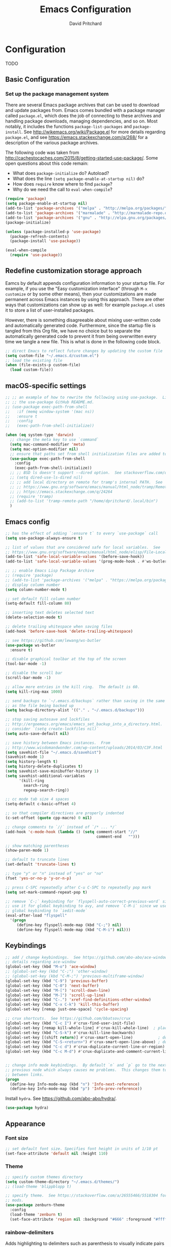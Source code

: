 #+TITLE: Emacs Configuration
#+AUTHOR: David Pritchard
#+PROPERTY: header-args :tangle yes :tangle init.el

#+LaTeX_HEADER: \usepackage[margin=1in]{geometry}
#+LaTeX_HEADER: \usepackage[x11names]{xcolor}
#+LaTeX_HEADER: \hypersetup{linktoc = all, colorlinks = true, urlcolor = DodgerBlue4, citecolor = PaleGreen1, linkcolor = black}

#+BEGIN_LaTeX
% background color for code environments
\definecolor{lightyellow}{RGB}{255,255,224}
\definecolor{lightbrown}{RGB}{249,234,197}

% create a listings environment for elisp
\lstset{%
  language=Lisp,
  backgroundcolor=\color{lightyellow},
  basicstyle=\fontsize{10}{11}\fontfamily{pcr}\selectfont,
  keywordstyle=\color{Firebrick3},
  stringstyle=\color{Green4},
  showstringspaces=false,
  commentstyle=\color{Purple3}
  % frame=lines
}
#+END_LaTeX


* Configuration

TODO

** Basic Configuration

*** Set up the package management system

There are several Emacs package archives that can be used to download and update
packages from.  Emacs comes bundled with a package manager called =package.el=,
which does the job of connecting to these archives and handling package
downloads, managing dependencies, and so on.  Most notably, it includes the
functions =package-list-packages= and =package-install=.  See
http://wikemacs.org/wiki/Package.el for more details regarding =package.el=, and
see https://emacs.stackexchange.com/q/268/ for a description of the various
package archives.

The following code was taken from
http://cachestocaches.com/2015/8/getting-started-use-package/.  Some open
questions about this code remain:
  * What does =package-initialize= do?  Autoload?
  * What does the line =(setq package-enable-at-startup nil)= do?
  * How does =require= know where to find =package=?
  * Why do we need the call to =eval-when-compile=?

#+BEGIN_SRC emacs-lisp
(require 'package)
(setq package-enable-at-startup nil)
(add-to-list 'package-archives '("melpa" . "http://melpa.org/packages/"))
(add-to-list 'package-archives '("marmalade" . "http://marmalade-repo.org/packages/"))
(add-to-list 'package-archives '("gnu" . "http://elpa.gnu.org/packages/"))
(package-initialize)

(unless (package-installed-p 'use-package)
  (package-refresh-contents)
  (package-install 'use-package))

(eval-when-compile
  (require 'use-package))
#+END_SRC




** Redefine customization storage approach

Eamcs by default appends configuration information to your startup file.  For
example, if you use the "Easy customization interface" (through =M-x customize=
or by some other means), then your customizations are made permanent across
Emacs instances by using this approach.  There are other ways that
customizations can show up as well: for example =package.el= uses it to store a
list of user-installed packages.

However, there is something disagreeable about mixing user-written code and
automatically generated code.  Furthermore, since the startup file is tangled
from this Org file, we have no choice but to separate the automatically
generated code to prevent it from being overwritten every time we tangle a new
file.  This is what is done in the following code block.

#+BEGIN_SRC emacs-lisp
  ;; direct Emacs to reflect future changes by updating the custom file
  (setq custom-file "~/.emacs.d/custom.el")
  ;; load the existing file
  (when (file-exists-p custom-file)
    (load custom-file))
#+END_SRC




** macOS-specific settings

#+BEGIN_SRC emacs-lisp
  ;; ;; an example of how to rewrite the following using use-package.  Lifted from
  ;; ;; the use-package GitHub README.md.
  ;; (use-package exec-path-from-shell
  ;;   :if (memq window-system '(mac ns))
  ;;   :ensure t
  ;;   :config
  ;;   (exec-path-from-shell-initialize))

  (when (eq system-type 'darwin)
    ;; change the meta key to use `command`
    (setq mac-command-modifier 'meta)
    (setq mac-option-modifier nil)
    ;; ensure that paths set from shell initialization files are added to PATH
    (use-package exec-path-from-shell
      :config
      (exec-path-from-shell-initialize))
    ;; ;; BSD ls doesn't support --dired option.  See stackoverflow.com/q/25125200
    ;; (setq dired-use-ls-dired nil)
    ;; ;; add local directory on remote for tramp's internal PATH.  See
    ;; ;; https://www.gnu.org/software/emacs/manual/html_node/tramp/Remote-programs.html
    ;; ;; https://emacs.stackexchange.com/q/24264
    ;; (require 'tramp)
    ;; (add-to-list 'tramp-remote-path "/home/dpritchard/.local/bin")
    )
#+END_SRC



** Emacs config



#+BEGIN_SRC emacs-lisp
  ;; has the effect of adding `:ensure t` to every `use-package` call
  (setq use-package-always-ensure t)
#+END_SRC

#+BEGIN_SRC emacs-lisp
  ;; list of values that are considered safe for local variables.  See
  ;; https://www.gnu.org/software/emacs/manual/html_node/elisp/File-Local-Variables.html
  (add-to-list 'safe-local-variable-values '(before-save-hook))
  (add-to-list 'safe-local-variable-values '(prog-mode-hook . #'ws-butler-mode))

  ;; ;; enable Emacs Lisp Package Archive
  ;; (require 'package)
  ;; (add-to-list 'package-archives '("melpa" . "https://melpa.org/packages/"))
  ;; display column number
  (setq column-number-mode t)

  ;; set default fill column number
  (setq-default fill-column 80)

  ;; inserting text deletes selected text
  (delete-selection-mode t)

  ;; delete trailing whitespace when saving files
  (add-hook 'before-save-hook 'delete-trailing-whitespace)

  ;; see https://github.com/lewang/ws-butler
  (use-package ws-butler
    :ensure t)

  ;; disable graphical toolbar at the top of the screen
  (tool-bar-mode -1)

  ;; disable the scroll bar
  (scroll-bar-mode -1)

  ;; allow more entries in the kill ring.  The default is 60.
  (setq kill-ring-max 1000)

  ;; send backups to `~/.emacs.d/backups` rather than saving in the same directory
  ;; as the file being backed up
  (setq backup-directory-alist '(("." . "~/.emacs.d/backups")))

  ;; stop saving autosave and lockfiles
  ;; http://ergoemacs.org/emacs/emacs_set_backup_into_a_directory.html.  Also
  ;; consider `(setq create-lockfiles nil)`
  (setq auto-save-default nil)

  ;; save history between Emacs instances.  From
  ;; http://www.wisdomandwonder.com/wp-content/uploads/2014/03/C3F.html
  (setq savehist-file "~/.emacs.d/savehist")
  (savehist-mode 1)
  (setq history-length t)
  (setq history-delete-duplicates t)
  (setq savehist-save-minibuffer-history 1)
  (setq savehist-additional-variables
        '(kill-ring
          search-ring
          regexp-search-ring))

  ;; cc mode tab size 4 spaces
  (setq-default c-basic-offset 4)

  ;; so that compiler directives are properly indented
  (c-set-offset (quote cpp-macro) 0 nil)

  ;; change comments to `//` instead of `/* ... */`
  (add-hook 'c-mode-hook (lambda () (setq comment-start "//"
                                          comment-end   "")))

  ;; show matching parentheses
  (show-paren-mode 1)

  ;; default to truncate lines
  (set-default 'truncate-lines t)

  ;; type "y" or "n" instead of "yes" or "no"
  (fset 'yes-or-no-p 'y-or-n-p)

  ;; press C-SPC repeatedly after C-u C-SPC to repeatedly pop mark
  (setq set-mark-command-repeat-pop t)

  ;; remove `C-;` keybinding for `flyspell-auto-correct-previous-word` since we
  ;; use it for global keybinding to avy, and remove `C-M-i` since we use it for
  ;; global keybinding to `iedit-mode`
  (eval-after-load "flyspell"
    '(progn
       (define-key flyspell-mode-map (kbd "C-;") nil)
       (define-key flyspell-mode-map (kbd "C-M-i") nil)))
#+END_SRC


** Keybindings

#+BEGIN_SRC emacs-lisp
;; add / change keybindings.  See https://github.com/abo-abo/ace-window for
;; details regarding ace-window
(global-set-key (kbd "M-o") 'ace-window)
;; (global-set-key (kbd "C-;") 'other-window)
;; (global-set-key (kbd "C-M-;") 'previous-multiframe-window)
(global-set-key (kbd "C-9") 'previous-buffer)
(global-set-key (kbd "C-0") 'next-buffer)
(global-set-key (kbd "M-[") 'scroll-down-line)
(global-set-key (kbd "M-]") 'scroll-up-line)
(global-set-key (kbd "C-.") 'xref-find-definitions-other-window)
(global-set-key (kbd "C-x C-k") 'kill-this-buffer)
(global-set-key [remap just-one-space] 'cycle-spacing)

;; crux shortcuts.  See https://github.com/bbatsov/crux
(global-set-key (kbd "C-c I") #'crux-find-user-init-file)
(global-set-key [remap kill-whole-line] #'crux-kill-whole-line)  ; places point at the correct indentation after deletion
(global-set-key (kbd "C-S-k") #'crux-kill-line-backwards)
(global-set-key [(shift return)] #'crux-smart-open-line)           ; doesn't change any test on current line before starting a new line below and moving point
(global-set-key (kbd "C-S-<return>") #'crux-smart-open-line-above) ; doesn't change any test on current line before starting a new line above and moving point
(global-set-key (kbd "C-c d") #'crux-duplicate-current-line-or-region)
(global-set-key (kbd "C-c M-d") #'crux-duplicate-and-comment-current-line-or-region)


;; change info mode keybindings.  By default `n` and `p` go to the next and
;; previous node which always causes me problems.  This changes them to scroll
;; between links.
(progn
  (define-key Info-mode-map (kbd "n") 'Info-next-reference)
  (define-key Info-mode-map (kbd "p") 'Info-prev-reference))
#+END_SRC


Install =hydra=.  See https://github.com/abo-abo/hydra/.

#+BEGIN_SRC emacs-lisp
  (use-package hydra)
#+END_SRC




** Appearance

*** Font size

#+BEGIN_SRC emacs-lisp
;; set default font size. Specifies font height in units of 1/10 pt
(set-face-attribute 'default nil :height 110)
#+END_SRC

*** Theme

#+BEGIN_SRC emacs-lisp
  ;; specify custom themes directory
  (setq custom-theme-directory "~/.emacs.d/themes/")
  ;; (load-theme 'blippblopp t)

  ;; specify theme.  See https://stackoverflow.com/a/26555466/5518304 for color
  ;; mods.
  (use-package zenburn-theme
    :config
    (load-theme 'zenburn t)
    (set-face-attribute 'region nil :background "#666" :foreground "#ffffff"))
#+END_SRC


*** rainbow-delimiters

Adds highlighting to delimiters such as parenthesis to visually indicate pairs
of matching delimiters.  See https://github.com/Fanael/rainbow-delimiters/.

#+BEGIN_SRC emacs-lisp
  (use-package rainbow-delimiters
    :init (add-hook 'prog-mode-hook #'rainbow-delimiters-mode))
#+END_SRC


*** Modeline

Update [2019-01-07 Mon]: changed Minions + Moody to doom-modeline.

#+BEGIN_SRC emacs-lisp
  ;; ;; modeline config.  See https://github.com/tarsius/minions and
  ;; ;; https://github.com/tarsius/moody
  ;; (use-package minions
  ;;   :config
  ;;   (minions-mode 1))
  ;; (use-package moody
  ;;   :config
  ;;   (setq x-underline-at-descent-line t)
  ;;   (moody-replace-mode-line-buffer-identification)
  ;;   (moody-replace-vc-mode))
  ;; ;; set the height of the mode line in pixels.  Default is 30.
  ;; (customize-set-value 'moody-mode-line-height 14)
#+END_SRC

Note that for all of the icons to display properly, you have to first run the
command =M-x all-the-icons-install-fonts= (this takes a minute or so to
perform).  See https://github.com/seagle0128/doom-modeline/ for details.

It is also suggested by the author of =doom-modeline= to use =doom-themes= (I
haven't done so yet).  See https://github.com/hlissner/emacs-doom-themes/.
#+BEGIN_SRC emacs-lisp
  (use-package doom-modeline
    :defer t
    :hook (after-init . doom-modeline-init))
#+END_SRC




* Auto-complete and textual substitution

** company mode

Enable company mode in all buffers.  See http://company-mode.github.iol

#+BEGIN_SRC emacs-lisp
  (use-package company
    :bind (:map company-active-map
                ("C-n" . company-select-next)
                ("C-p" . company-select-previous))
    :init
    (global-company-mode)
    :config
    ;; loops around suggestions
    (setq company-idle-delay 0.2)
    (setq company-minimum-prefix-length 2)

    ;; (if (display-graphic-p)
    ;;     (define-key company-active-map [tab] 'company-select-next)
    ;;   (define-key company-active-map (kbd "C-i") 'company-select-next))
    )

  ;; (add-hook 'after-init-hook 'global-company-mode)
#+END_SRC


Add =company= completion backends to AUCTeX.

#+BEGIN_SRC emacs-lisp
  (use-package company-math
    :config
    (add-to-list 'company-backends 'company-math-symbols-latex)
    (add-to-list 'company-backends 'company-math-symbols-unicode)
    (add-to-list 'company-backends 'company-math-symbols-commands))
#+END_SRC


** yasnippet

Enable yasnippet mode in all buffers.  See
https://github.com/joaotavora/yasnippet.

#+BEGIN_SRC emacs-lisp
  (use-package yasnippet
    :config
    (yas-global-mode 1))

  ;; ;; enable yasnippet mode in all buffers.  See
  ;; ;; https://github.com/joaotavora/yasnippet
  ;; (require 'yasnippet)
  ;; (yas-global-mode 1)
#+END_SRC


This doesn't seem to work at all for me?

#+BEGIN_SRC emacs-lisp
;; see https://www.reddit.com/r/emacs/comments/8rxm7h/tip_how_to_better_manage_your_spelling_mistakes/
(use-package abbrev
  :defer 1
  :ensure nil
  :custom
  (abbrev-file-name (expand-file-name "abbrev_defs" user-emacs-directory))
  (abbrev-mode 1)
  :config
  (if (file-exists-p abbrev-file-name)
      (quietly-read-abbrev-file)))

(use-package flyspell
  :defer 1
  :custom
  (flyspell-abbrev-p t)
  (flyspell-issue-message-flag nil)
  (flyspell-issue-welcome-flag nil)
  (flyspell-mode 1))

(use-package flyspell-correct-ivy
  :after flyspell
  :bind (:map flyspell-mode-map
	      ("C-;" . flyspell-correct-word-generic))
  :custom (flyspell-correct-interface 'flyspell-correct-ivy))

(defhydra hydra-spelling (:color blue)
  "
  ^
  ^Spelling^          ^Errors^            ^Checker^
  ^--------^----------^------^------------^-------^-------
  _q_ quit            _<_ previous        _c_ correction
  ^^                  _>_ next            _d_ dictionary
  ^^                  _f_ check           _m_ mode
  ^^                  ^^                  ^^
  "
  ("q" nil)
  ("<" flyspell-correct-previous :color pink)
  (">" flyspell-correct-next :color pink)
  ("c" ispell)
  ("d" ispell-change-dictionary)
  ("f" flyspell-buffer)
  ("m" flyspell-mode))
#+END_SRC




* Files and buffers

** Dired settings

#+BEGIN_SRC emacs-lisp
;; enables some additional features for dired, such as omitting uninteresting
;; files (bound to C-x M-o).  See
;; https://www.gnu.org/software/emacs/manual/html_mono/dired-x.html
(require 'dired-x)

;; dired settings
(setq-default
 dired-auto-revert-buffer t
 dired-dwim-target t
 dired-listing-switches "-alh --group-directories-first")
#+END_SRC


** Ibuffer settings

#+BEGIN_SRC emacs-lisp
  ;; use Ibuffer for Buffer List
  (global-set-key (kbd "C-x C-b") 'ibuffer)

  ;; groups Ibuffer entries.  See https://www.emacswiki.org/emacs/IbufferMode for
  ;; more details.
  (setq ibuffer-saved-filter-groups
        (quote (("default"
                 ("R" (mode . ess-r-mode))
                 ("Python" (mode . python-mode))
                 ("C/C++" (or (mode . c-mode)
                              (mode . c++-mode)))
                 ("LaTeX" (or (mode . latex-mode)
                              (mode . bibtex-mode)))
                 ("shell" (mode . sh-mode))
                 ("Lisp" (or (mode . lisp-mode)
                             (mode . scheme-mode)))
                 ("emacs" (or (mode . lisp-interaction-mode)
                              (mode . emacs-lisp-mode)))
                 ("dired" (mode . dired-mode))
                 ("processes" (or (mode . inferior-ess-r-mode)
                                  (mode . inferior-ess-mode)
                                  (mode . inferior-python-mode)
                                  (mode . term-mode)
                                  (mode . shell-mode)
                                  (mode . slime-repl-mode)
                                  (mode . geiser-repl-mode)))
                 ("Org" (mode . org-mode))
                 ("documentation" (or (mode . Info-mode)
                                      (mode . helpful-mode)
                                      (mode . Man-mode)
                                      (mode . ess-r-help-mode)))))))

  ;; change the width of the first column.  See
  ;; https://emacs.stackexchange.com/a/623/15552
  (setq ibuffer-formats
        '((mark modified read-only " "
                (name 40 40 :left :elide) ; change: the two 40 values were originally 18's
                " "
                (size 9 -1 :right)
                " "
                (mode 16 16 :left :elide)
                " " filename-and-process)
          (mark " "
                (name 16 -1)
                " " filename)))

  ;; what does this line do?
  (add-hook 'ibuffer-mode-hook
            (lambda () (ibuffer-switch-to-saved-filter-groups "default")))

  ;; Remove the default keybinding for =ibuffer-mode-map= since it conflicts with
  ;; ace-window
  (use-package ibuffer
    :config
    ;; remove keybinding''
    (define-key ibuffer-mode-map (kbd "M-o") nil)

    ;; (setq ibuffer-never-show-predicates nil)
    ;; (add-to-list 'ibuffer-never-show-predicates "\\*help\\[R\\]\\(.*\\)\\[head-tail\\]")
    ;; (add-to-list 'ibuffer-never-show-predicates "\\*help\\[R\\]\\(.*\\)\\*\\[R\\]")
    (setq ibuffer-never-show-predicates
          '("\\*help\\[R\\]\\(.*\\)\\[head-tail\\]"
            "\\*help\\[R\\]\\(.*\\)\\*\\[R\\]")))
#+END_SRC


** Directory tree modes

*** treemacs

See https://github.com/Alexander-Miller/treemacs/.
#+BEGIN_SRC emacs-lisp
  (use-package treemacs
    :config
    (treemacs-resize-icons 15)
    (global-set-key (kbd "C-c t") 'treemacs)
    (global-set-key (kbd "C-c C-t") 'treemacs-select-window))
#+END_SRC




* Moving the cursor

** avy

See https://github.com/abo-abo/avy.  Also see
https://cestlaz.github.io/posts/using-emacs-7-avy/ for the =use-package=
version of these commands.
#+BEGIN_SRC emacs-lisp
  (use-package avy
    :config
    (global-set-key (kbd "C-;") 'avy-goto-char)
    (global-set-key (kbd "C-'") 'avy-goto-char-2)
    (global-set-key (kbd "M-g M-g") 'avy-goto-line))
#+END_SRC

Remove conflicting keybindings.
#+BEGIN_SRC emacs-lisp
  (define-key org-mode-map (kbd "C-'") nil)
#+END_SRC




** ace-window

ace-window keys used for switching.  Default is 0-9.  See
https://github.com/abo-abo/ace-window for details regarding ace-window.
#+BEGIN_SRC emacs-lisp
  (use-package ace-window
    :config
    (setq aw-keys '(?a ?s ?d ?f ?g ?h ?j ?k ?l))
    (setq aw-background nil))
#+END_SRC




* Editing text

** Parentheses

*** paredit

I'm currently considering whether to use =paredit= and / or =smartparens=.
Right now I've commented out =paredit=.

See
https://www.reddit.com/r/emacs/comments/55rwnp/how_does_lispy_paredit_work_for_nonlisp/
for the following suggestion (which I'm not currently following):
#+BEGIN_QUOTE
Don't use =paredit= in non-lisp languages. It is far too strict and you will be
fighting against it most of the time. I use =smartparens-strict-mode= with
=sp-use-paredit-bindings= for non-lisp and =paredit= for lisp.
#+END_QUOTE

#+BEGIN_SRC emacs-lisp :tangle no
  ;; `paredit` setup.  See http://wikemacs.org/wiki/Paredit-mode for details
  (autoload 'enable-paredit-mode "paredit"
    "Turn on pseudo-structural editing of Lisp code."
    t)
  ;; (add-hook 'emacs-lisp-mode-hook       'enable-paredit-mode)
  ;; (add-hook 'lisp-mode-hook             'enable-paredit-mode)
  ;; (add-hook 'lisp-interaction-mode-hook 'enable-paredit-mode)
  ;; (add-hook 'scheme-mode-hook           'enable-paredit-mode)
  ;; ;; Stop SLIME's REPL from grabbing DEL,
  ;; ;; which is annoying when backspacing over a '('
  ;; (defun override-slime-repl-bindings-with-paredit ()
  ;;   (define-key slime-repl-mode-map
  ;;     (read-kbd-macro paredit-backward-delete-key)
  ;;     nil))
  ;; (add-hook 'slime-repl-mode-hook 'override-slime-repl-bindings-with-paredit)
#+END_SRC


*** smartparens

The main page is located at https://github.com/Fuco1/smartparens/.  Also see:

  - http://ebzzry.io/en/emacs-pairs/
  - https://gist.github.com/pvik/8eb5755cc34da0226e3fc23a320a3c95
  - https://github.com/Fuco1/smartparens/wiki/
  - https://gist.github.com/oantolin/5751fbaa7b8ab4f9570893f2adfe1862

In particular see the above gist for an example of how to overwrite the
=sp-base-key-bindings=.  See =sp-smartparens-bindings= for a list of the
bindings.

Note that =M-<backspace>= is originally mapped to =sp-backward-unwrap-sexp=.  If
this seems important then I might want to add it back in somewhere else.  Also
look into =sp-rewrap-sexp=.

#+BEGIN_SRC emacs-lisp
  (use-package smartparens-config
    :ensure smartparens
    :config
    (show-smartparens-global-mode t)
    (smartparens-strict-mode)
    (setq sp-highlight-pair-overlay nil)
    (custom-set-variables
     '(sp-base-key-bindings 'sp)
     '(sp-override-key-bindings
       '(("M-<backspace>" . nil)
         ("C-M-t" . sp-transpose-sexp)))))

  (add-hook 'prog-mode-hook 'turn-on-smartparens-strict-mode)
  (add-hook 'markdown-mode-hook 'turn-on-smartparens-strict-mode)
#+END_SRC




** Undo

*** Add undo tree

The best documentation for =undo-tree= that I am aware of is obtained by using
the command =M-x describe-package RET undo-tree RET=.
#+BEGIN_SRC emacs-lisp
  (use-package undo-tree
    :init
    (global-undo-tree-mode))
#+END_SRC


** Yanking text

Bind =M-y= to =browse-kill-ring=.  See
https://github.com/browse-kill-ring/browse-kill-ring.
#+BEGIN_SRC emacs-lisp
  (use-package browse-kill-ring
    :config
    (browse-kill-ring-default-keybindings))
#+END_SRC

#+BEGIN_SRC emacs-lisp
;; create function which cycles forwards through the kill ring
(defun yank-pop-forwards (arg)
  (interactive "p")
  (yank-pop (- arg)))
;; bind key to previously defined function
(global-set-key (kbd "M-Y") 'yank-pop-forwards)
#+END_SRC

#+BEGIN_SRC emacs-lisp
;; Properly indent yanked code (not yet tested!).  From:
;;
;;    https://www.emacswiki.org/emacs/AutoIndentation#toc3
;;
;; see https://emacs.wordpress.com/2007/01/22/killing-yanking-and-copying-lines/
;; for a copying function for possible later addition
(dolist (command '(yank yank-pop))
  (eval `(defadvice ,command (after indent-region activate)
	   (and (not current-prefix-arg)
		(member major-mode '(emacs-lisp-mode lisp-mode
						     ess-mode        python-mode
						     c-mode          c++-mode
						     latex-mode      plain-tex-mode))
		(let ((mark-even-if-inactive transient-mark-mode))
		  (indent-region (region-beginning) (region-end) nil))))))
#+END_SRC

Search for non-ASCII characters in the buffer.  Useful when copying text from
PDFs or other places that can introduce non-ASCII characters.  See
https://www.emacswiki.org/emacs/FindingNonAsciiCharacters
#+BEGIN_SRC emacs-lisp
(defun occur-non-ascii ()
  "Find any non-ascii characters in the current buffer."
  (interactive)
  (occur "[^[:ascii:]]"))
#+END_SRC




** Multiple cursors

See https://github.com/magnars/multiple-cursors.el.

#+BEGIN_SRC emacs-lisp
  (use-package multiple-cursors
    :config
    (global-set-key (kbd "C-S-c C-S-c") 'mc/edit-lines)
    (global-set-key (kbd "C->") 'mc/mark-next-like-this)
    (global-set-key (kbd "C-<") 'mc/mark-previous-like-this)
    (global-set-key (kbd "C-c C-<") 'mc/mark-all-like-this)
    (global-set-key (kbd "C-S-<mouse-1>") 'mc/add-cursor-on-click))
#+END_SRC


** iedit

#+BEGIN_SRC emacs-lisp
;; see https://github.com/victorhge/iedit
(use-package iedit
  :bind
  (("C-;" . nil)
   ("C-M-i" . iedit-mode)))
;; (global-set-key (kbd "C-M-i") 'iedit-mode)
#+END_SRC


** expand-region

Use ~C-- C-=~ to contract the region.  Magnars also claims that you can contract
the region by pressing =-= (the minus key), but this doesn't work for me (why?).
#+BEGIN_SRC emacs-lisp
  ;; https://github.com/magnars/expand-region.el

  (use-package expand-region
    :config
    (global-set-key (kbd "C-=") 'er/expand-region))
#+END_SRC


** easy-kill

#+BEGIN_SRC emacs-lisp
(use-package easy-kill
  :ensure t
  :config
  (global-set-key [remap kill-ring-save] #'easy-kill)
  (global-set-key [remap mark-sexp] #'easy-mark))
#+END_SRC




* Org mode

** Org mode stuff

#+BEGIN_SRC emacs-lisp
;; save clock history across Emacs sessions.  See
;; https://orgmode.org/manual/Clocking-work-time.html
(setq org-clock-persist 'history)
(org-clock-persistence-insinuate)
;; add languages to babel
(org-babel-do-load-languages
 'org-babel-load-languages
 '((R . t)))
;; no need for confirmation before evaluating code blocks
(setq org-confirm-babel-evaluate nil)
;; inserting graphical output
(add-hook 'org-babel-after-execute-hook 'org-display-inline-images)
(add-hook 'org-mode-hook 'org-display-inline-images)

;; see docstring for `org-latex-listings`
(setq org-latex-listings t)
(require 'ox-latex)
(add-to-list 'org-latex-packages-alist '("" "listings"))
(add-to-list 'org-latex-default-packages-alist "\\PassOptionsToPackage{hyphens}{url}")

;; fontify code in code blocks
(setq org-src-fontify-natively t)
#+END_SRC




* Ivy + counsel + swiper

TODO:

#+BEGIN_SRC emacs-lisp
  (use-package ivy)
  (use-package swiper)
  (use-package counsel)
#+END_SRC

#+BEGIN_SRC emacs-lisp
;; copied from https://github.com/abo-abo/swiper
(ivy-mode 1)
(setq ivy-use-virtual-buffers t)
(setq enable-recursive-minibuffers t)
(global-set-key "\C-s" 'swiper)
(global-set-key (kbd "C-M-s") 'swiper-all)
(global-set-key (kbd "C-c C-r") 'ivy-resume)
(global-set-key (kbd "<f6>") 'ivy-resume)
(global-set-key (kbd "M-x") 'counsel-M-x)
(global-set-key (kbd "C-x C-f") 'counsel-find-file)
(global-set-key (kbd "<f1> f") 'counsel-describe-function)
(global-set-key (kbd "<f1> v") 'counsel-describe-variable)
(global-set-key (kbd "<f1> l") 'counsel-find-library)
(global-set-key (kbd "<f2> i") 'counsel-info-lookup-symbol)
(global-set-key (kbd "<f2> u") 'counsel-unicode-char)
;; (global-set-key (kbd "C-c g") 'counsel-git)
;; (global-set-key (kbd "C-c j") 'counsel-git-grep)
(global-set-key (kbd "C-c k") 'counsel-ag)
(global-set-key (kbd "C-x l") 'counsel-locate)
(define-key minibuffer-local-map (kbd "C-r") 'counsel-minibuffer-history)
#+END_SRC




* projectile

#+BEGIN_SRC emacs-lisp
;; see https://github.com/bbatsov/projectile and
;; https://projectile.readthedocs.io/en/latest/installation/
(use-package projectile
  :ensure t
  :config
  ;; (define-key projectile-mode-map (kbd "s-p") 'projectile-command-map)
  (define-key projectile-mode-map (kbd "C-c p") 'projectile-command-map)
  (projectile-mode +1))
(setq projectile-switch-project-action #'projectile-dired)
(setq projectile-completion-system 'ivy)
#+END_SRC

Enable counsel projectile mode.  See
https://github.com/ericdanan/counsel-projectile/ for details.
#+BEGIN_SRC emacs-lisp
  (use-package counsel-projectile
    :config
    (counsel-projectile-mode))
#+END_SRC




* Help files

#+BEGIN_SRC emacs-lisp
;; see https://github.com/justbur/emacs-which-key.  A useful command is
;; `which-key-show-major-mode` (similar to `C-h m`)
(use-package which-key
  :ensure t)
(which-key-mode)
(which-key-setup-side-window-bottom)
#+END_SRC


#+BEGIN_SRC emacs-lisp
  (use-package helpful
    :config
    ;; from https://github.com/Wilfred/helpful/
    (global-set-key (kbd "C-h f") #'helpful-callable)
    (global-set-key (kbd "C-h v") #'helpful-variable)
    (global-set-key (kbd "C-h k") #'helpful-key)
    ;; Lookup the current symbol at point. C-c C-d is a common keybinding
    ;; for this in lisp modes.
    (global-set-key (kbd "C-c C-d") #'helpful-at-point)
    ;; Look up *F*unctions (excludes macros).  By default, C-h F is bound to
    ;; `Info-goto-emacs-command-node`. Helpful already links to the manual, if a
    ;; function is referenced there.
    (global-set-key (kbd "C-h F") #'helpful-function)
    ;; Look up *C*ommands.  By default, C-h C is bound to describe
    ;; `describe-coding-system`. I don't find this very useful, but it's frequently
    ;; useful to only look at interactive functions.
    (global-set-key (kbd "C-h C") #'helpful-command))
#+END_SRC




* Major modes

** magit

magit settings
#+BEGIN_SRC emacs-lisp
  (use-package magit
    :config
    (global-set-key (kbd "C-x g") 'magit-status)
    (global-set-key (kbd "C-x M-g") 'magit-dispatch-popup)
    (setq git-commit-summary-max-length 50))
#+END_SRC


** Emasc Speaks Statistics (ESS)

Note: sometimes it helps to use =R-initialize-on-start= when the documentation
isn't working.  See https://github.com/emacs-ess/ESS/issues/117.

Note: =M-x ess-display-package-index=, bound to =C-c C-d i= by default, gives
package index.


#+BEGIN_SRC emacs-lisp
  (use-package ess)

  ;; load Emacs Speaks Statistics
  (require 'ess-site)
  ;; (setq ess-smart-S-assign-key ";")

  ;; ESS hook additions.  Note that the duplicate calls to (ess-toggle-S-assign
  ;; nil) are correct: the first call clears the default `ess-smart-S-assign'
  ;; assignment and the second line re-assigns it to the customized setting.
  (add-hook 'ess-mode-hook
            (lambda ()
              (ess-set-style 'C++ 'quiet)        ; recommended in R Internals man
              (setq ess-fancy-comments nil)      ; disable ESS-style indentation
              (setq ess-smart-S-assign-key ";")  ; reassign ' <- ' to ';'
              (define-key ess-mode-map (kbd ";") 'ess-insert-assign)
              (define-key ess-mode-map (kbd "C-j") 'ess-eval-region-or-line-visibly-and-step)
              ;; (ess-toggle-S-assign nil)          ; removed due to https://stackoverflow.com/q/50954945
              ;; (ess-toggle-S-assign nil)          ; see above comment
              (setq-local comment-add 0)         ; so that comments are # not ##
              (setq ess-roxy-str "#'")           ; Roxygen comments are #' not ##'
              ;; (local-set-key (kbd "C-'") 'ess-switch-to-ESS)
              (local-set-key (kbd "C-S-m") (lambda () (interactive) (insert " %>% ")))
              (setq inferior-R-args "--no-restore --no-save ")
              ;; (add-hook 'local-write-file-hooks
              ;;        (lambda ()
              ;;          (ess-nuke-trailing-whitespace)))
              (setq ess-swv-processor 'knitr)                 ; weaver
              (setq ess-swv-pdflatex-commands '("pdflatex"))  ; LaTeX compiler
              ;; (setq ess-nuke-trailing-whitespace-p t)         ; strip trailing whitespace w/o query
              ;; (setq ess-sas-local-unix-keys t)                ; SAS keys, see section 13.5
              (setq ess-eval-visibly 'nowait)    ; don't hold Emacs while commands are run
              ))

  ;; use polymode for markdown and R
  (use-package poly-markdown
    :ensure t)
  (use-package poly-R
    :ensure t)
#+END_SRC


** Comint

#+BEGIN_SRC emacs-lisp
;; customize comint (command interpreter) settings, as described in the ESS
;; manual, section 4.3
(eval-after-load "comint"
   '(progn
      (define-key comint-mode-map [up]
        'comint-previous-matching-input-from-input)
      (define-key comint-mode-map [down]
        'comint-next-matching-input-from-input)
      ;; also recommended for ESS use --
      (setq comint-scroll-to-bottom-on-output 'others)
      (setq comint-scroll-show-maximum-output t)
      ;; somewhat extreme, almost disabling writing in *R*, *shell* buffers above prompt:
      (setq comint-scroll-to-bottom-on-input 'this)
      ))

;; allow color to work in shell.  See www.emacswiki.org/emacs/AnsiColor
(add-hook 'shell-mode-hook 'ansi-color-for-comint-mode-on)
(add-to-list 'comint-output-filter-functions 'ansi-color-process-output)
#+END_SRC


** LaTeX

#+BEGIN_SRC emacs-lisp
;; ignore text for syntax highlighting in Verbatim and lstlisting environments
;; http://tex.stackexchange.com/q/111289
;;
;; Note: I would like to put this in the LaTeX-mode hook, but it doesn't work there.  Why??
(setq LaTeX-verbatim-environments-local '("Verbatim" "lstlisting" "lstinline"))
(setq LaTeX-verbatim-macros-with-delims-local '("code"))
;; synctex minor mode additions.  See https://tex.stackexchange.com/a/49840/88779
(add-hook 'LaTeX-mode-hook 'TeX-source-correlate-mode)  ; enable synctex minor mode
(setq TeX-source-correlate-start-server t)              ; automatically start server without asking
(add-hook 'LaTeX-mode-hook 'turn-on-flyspell)
;; AUCTeX hook additions
(add-hook 'LaTeX-mode-hook
	  (lambda ()
	    ;; Enable document parsing (first two commands, see Section 1.3 in docs)
	    (setq TeX-auto-save t)
	    (setq TeX-parse-self t)
	    ;; indent after newline
	    (setq TeX-newline-function 'newline-and-indent)
	    ;; Make AUCTex aware of multi-file document structure
	    (setq-default TeX-master nil)
	    ;; ;; unset local keybinding.  Note that this isn't the proper way to
	    ;; ;; do this, see the comment in
	    ;; ;; https://stackoverflow.com/a/7598754/5518304
	    ;; (define-key (LaTeX-mode-map "C-;" nil))
	    ))

;; ;; below doesn't work right, what can be done?
;; (setq LaTeX-fill-excluded-macros '("lstinline" "index"))


;; ;; allows synctex and preview mode to work properly together.  See
;; ;; https://tex.stackexchange.com/a/94325/88779.
;; (defadvice TeX-view (around always-view-master-file activate)
;;   (let ((TeX-current-process-region-p nil))
;;     ad-do-it))
#+END_SRC


** pdf-tools

#+BEGIN_SRC emacs-lisp
;; taken from http://pragmaticemacs.com/emacs/more-pdf-tools-tweaks/
(use-package pdf-tools
  :pin manual ;; manually update
  :config
  ;; initialise
  (pdf-tools-install)
  ;; open pdfs scaled to fit page
  (setq-default pdf-view-display-size 'fit-page)
  ;; automatically annotate highlights
  (setq pdf-annot-activate-created-annotations t)
  ;; use normal isearch
  (define-key pdf-view-mode-map (kbd "C-s") 'isearch-forward)
  ;; more fine-grained zooming
  (setq pdf-view-resize-factor 1.1)
  ;; keyboard shortcuts
  (define-key pdf-view-mode-map (kbd "h") 'pdf-annot-add-highlight-markup-annotation)
  (define-key pdf-view-mode-map (kbd "t") 'pdf-annot-add-text-annotation)
  (define-key pdf-view-mode-map (kbd "D") 'pdf-annot-delete))

;; see the "Known problems" section at https://github.com/politza/pdf-tools for
;; the reason why this line is included
(add-hook 'TeX-after-compilation-finished-functions #'TeX-revert-document-buffer)
#+END_SRC



** slime

TODO: I think the slime installation is a little involved.


#+BEGIN_SRC emacs-lisp
  (use-package slime
    :config
    ;; slime settings
    (setq inferior-lisp-program (if (eq system-type 'darwin)
                                    "/usr/local/bin/sbcl"
                                  "/usr/bin/sbcl"))
    ;; also setup the slime-fancy contributed package
    (add-to-list 'slime-contribs 'slime-fancy)
    ;; use quicklisp's version of slime
    (load (expand-file-name "~/quicklisp/slime-helper.el")))
#+END_SRC



** geiser

geiser settings.  Inform geiser that the only Scheme implementation currently
installed is mit-scheme so that it doesn't try to guess the wrong Scheme for
buffers.  See http://www.nongnu.org/geiser/geiser_3.html#choosing_002dimpl.
#+BEGIN_SRC emacs-lisp
  (use-package geiser
    :config
    (setq geiser-active-implementations '(mit)))
#+END_SRC



** Python

Python settings
#+BEGIN_SRC emacs-lisp
  (use-package elpy
    :config
    (elpy-enable)
    (setq elpy-rpc-python-command "/usr/bin/python3")
    (setq python-shell-interpreter (expand-file-name "~/.local/bin/ipython")
          python-shell-interpreter-args "-i --simple-prompt"))

  ;; ;; enable autopep8 formatting on save
  ;; (require 'py-autopep8)
  ;; (add-hook 'elpy-mode-hook 'py-autopep8-enable-on-save)
#+END_SRC


** SQL

#+BEGIN_SRC emacs-lisp
;; for the MariaDB prompt to show up in the inferior process for SQL mode.  See
;; https://unix.stackexchange.com/a/297320/154101
(require 'sql)
(sql-set-product-feature 'mysql :prompt-regexp "^\\(MariaDB\\|MySQL\\) \\[[_a-zA-Z()]*\\]> ")
;; set defaults for mySQL login
(setq sql-mysql-login-params
      '((user :default "dpritch")
        (server :default "localhost")))
#+END_SRC

Use and configure =sqlup-mode=.
#+BEGIN_SRC emacs-lisp
  (use-package sqlup-mode
    :config
    ;; Capitalize keywords in SQL mode
    (add-hook 'sql-mode-hook 'sqlup-mode)
    ;; Capitalize keywords in an interactive session (e.g. psql)
    (add-hook 'sql-interactive-mode-hook 'sqlup-mode)
    ;; Set a global keyword to use sqlup on a region
    (global-set-key (kbd "C-c u") 'sqlup-capitalize-keywords-in-region))
#+END_SRC


** YAML

#+BEGIN_SRC emacs-lisp
;; prepend directories to load path
(add-to-list 'load-path "~/.emacs.d/other-packages/yaml")


;; add yaml-mode.  See https://github.com/yoshiki/yaml-mode
(require 'yaml-mode)
(add-to-list 'auto-mode-alist '("\\.ya?ml\\'" . yaml-mode))
(add-hook 'yaml-mode-hook
	  '(lambda ()
	     (define-key yaml-mode-map "\C-m" 'newline-and-indent)))
#+END_SRC


* Things to try (that are not yet in my configuration)

** Smart occur

The original command seems super useful: =M-s o= for =occur=.  Abo-abo has
created an enhanced version at https://oremacs.com/2015/01/26/occur-dwim/.

See
https://www.reddit.com/r/orgmode/comments/5elk0z/prevent_org_from_tangling_certain_sections/
for preventing tangling for the entire section.

#+BEGIN_SRC emacs-lisp :tangle no
(defun occur-dwim ()
  "Call `occur' with a sane default."
  (interactive)
  (push (if (region-active-p)
            (buffer-substring-no-properties
             (region-beginning)
             (region-end))
          (let ((sym (thing-at-point 'symbol)))
            (when (stringp sym)
              (regexp-quote sym))))
        regexp-history)
  (call-interactively 'occur))
#+END_SRC

** auto-yasnippet

Create (temporary?) yasnippets on the fly.  https://github.com/abo-abo/auto-yasnippet
